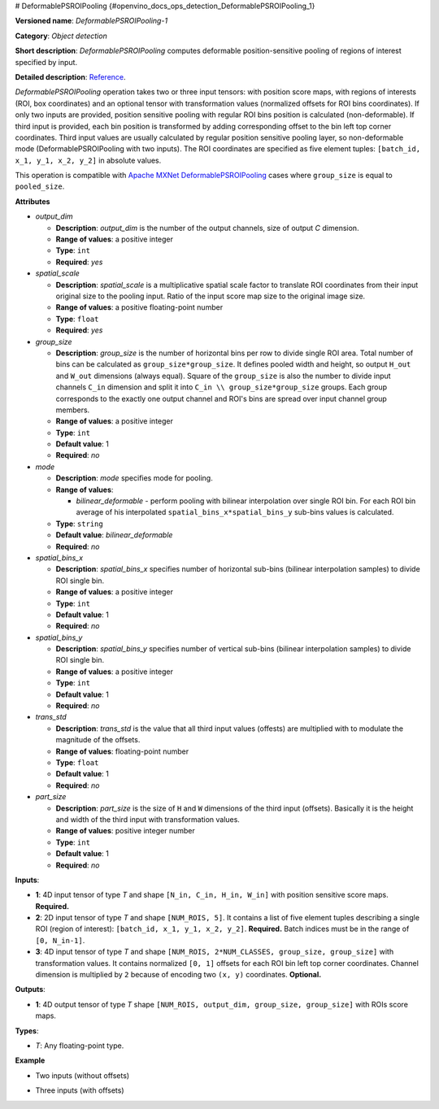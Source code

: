# DeformablePSROIPooling {#openvino_docs_ops_detection_DeformablePSROIPooling_1}


.. meta::
  :description: Learn about DeformablePSROIPooling-1 - an object detection operation, which 
                can be performed on two or three input tensors in OpenVINO.

**Versioned name**: *DeformablePSROIPooling-1*

**Category**: *Object detection*

**Short description**: *DeformablePSROIPooling* computes deformable position-sensitive pooling of regions of interest specified by input.

**Detailed description**: `Reference <https://arxiv.org/abs/1703.06211>`__.

*DeformablePSROIPooling* operation takes two or three input tensors: with position score maps, with regions of interests (ROI, box coordinates) and an optional tensor with transformation values (normalized offsets for ROI bins coordinates).
If only two inputs are provided, position sensitive pooling with regular ROI bins position is calculated (non-deformable).
If third input is provided, each bin position is transformed by adding corresponding offset to the bin left top corner coordinates. Third input values are usually calculated by regular position sensitive pooling layer, so non-deformable mode (DeformablePSROIPooling with two inputs).
The ROI coordinates are specified as five element tuples: ``[batch_id, x_1, y_1, x_2, y_2]`` in absolute values.

This operation is compatible with `Apache MXNet DeformablePSROIPooling <https://mxnet.apache.org/versions/1.7.0/api/python/docs/api/contrib/symbol/index.html#mxnet.contrib.symbol.DeformablePSROIPooling>`__ cases where ``group_size`` is equal to ``pooled_size``.

**Attributes**

* *output_dim*

  * **Description**: *output_dim* is the number of the output channels, size of output `C` dimension.
  * **Range of values**: a positive integer
  * **Type**: ``int``
  * **Required**: *yes*

* *spatial_scale*

  * **Description**: *spatial_scale* is a multiplicative spatial scale factor to translate ROI coordinates from their input original size to the pooling input. Ratio of the input score map size to the original image size.
  * **Range of values**: a positive floating-point number
  * **Type**: ``float``
  * **Required**: *yes*

* *group_size*

  * **Description**: *group_size* is the number of horizontal bins per row to divide single ROI area. Total number of bins can be calculated as ``group_size*group_size``. It defines pooled width and height, so output ``H_out`` and ``W_out`` dimensions (always equal). Square of the ``group_size`` is also the number to divide input channels ``C_in`` dimension and split it into ``C_in \\ group_size*group_size`` groups. Each group corresponds to the exactly one output channel and ROI's bins are spread over input channel group members.

  * **Range of values**: a positive integer
  * **Type**: ``int``
  * **Default value**: 1
  * **Required**: *no*

* *mode*

  * **Description**: *mode* specifies mode for pooling.
  * **Range of values**:

    * *bilinear_deformable* - perform pooling with bilinear interpolation over single ROI bin. For each ROI bin average of his interpolated ``spatial_bins_x*spatial_bins_y`` sub-bins values is calculated.
  * **Type**: ``string``
  * **Default value**: *bilinear_deformable*
  * **Required**: *no*

* *spatial_bins_x*

  * **Description**: *spatial_bins_x* specifies number of horizontal sub-bins (bilinear interpolation samples) to divide ROI single bin.
  * **Range of values**: a positive integer
  * **Type**: ``int``
  * **Default value**: 1
  * **Required**: *no*

* *spatial_bins_y*

  * **Description**: *spatial_bins_y* specifies number of vertical sub-bins (bilinear interpolation samples) to divide ROI single bin.
  * **Range of values**: a positive integer
  * **Type**: ``int``
  * **Default value**: 1
  * **Required**: *no*

* *trans_std*

  * **Description**: *trans_std* is the value that all third input values (offests) are multiplied with to modulate the magnitude of the offsets.
  * **Range of values**: floating-point number
  * **Type**: ``float``
  * **Default value**: 1
  * **Required**: *no*

* *part_size*

  * **Description**: *part_size* is the size of ``H`` and ``W`` dimensions of the third input (offsets). Basically it is the height and width of the third input with transformation values.
  * **Range of values**: positive integer number
  * **Type**: ``int``
  * **Default value**: 1
  * **Required**: *no*

**Inputs**:

* **1**: 4D input tensor of type *T* and shape ``[N_in, C_in, H_in, W_in]`` with position sensitive score maps. **Required.**
* **2**: 2D input tensor of type *T* and shape ``[NUM_ROIS, 5]``. It contains a list of five element tuples describing a single ROI (region of interest): ``[batch_id, x_1, y_1, x_2, y_2]``. **Required.** Batch indices must be in the range of ``[0, N_in-1]``.
* **3**: 4D input tensor of type *T* and shape ``[NUM_ROIS, 2*NUM_CLASSES, group_size, group_size]`` with transformation values. It contains normalized ``[0, 1]`` offsets for each ROI bin left top corner coordinates. Channel dimension is multiplied by ``2`` because of encoding two ``(x, y)`` coordinates. **Optional.**

**Outputs**:

*   **1**: 4D output tensor of type *T* shape ``[NUM_ROIS, output_dim, group_size, group_size]`` with ROIs score maps.

**Types**:

* *T*: Any floating-point type.

**Example**

* Two inputs (without offsets)

.. code-block:: xml
   :force:
   
   <layer ... type="DeformablePSROIPooling" ... >
       <data spatial_scale="0.0625" output_dim="882" group_size="3" mode="bilinear_deformable" spatial_bins_x="4" spatial_bins_y="4" trans_std="0.0" part_size="3"/>
       <input>
           <port id="0">
               <dim>1</dim>
               <dim>7938</dim>
               <dim>63</dim>
               <dim>38</dim>
           </port>
           <port id="1">
               <dim>300</dim>
               <dim>5</dim>
           </port>
       </input>
       <output>
           <port id="2" precision="FP32">
               <dim>300</dim>
               <dim>882</dim>
               <dim>3</dim>
               <dim>3</dim>
           </port>
       </output>
   </layer>


* Three inputs (with offsets)

.. code-block:: xml
   :force:
   
   <layer ... type="DeformablePSROIPooling" ... >
       <data group_size="7" mode="bilinear_deformable" output_dim="8" part_size="7" spatial_bins_x="4" spatial_bins_y="4" spatial_scale="0.0625" trans_std="0.1"/>
       <input>
           <port id="0">
               <dim>1</dim>
               <dim>392</dim>
               <dim>38</dim>
               <dim>63</dim>
           </port>
           <port id="1">
               <dim>300</dim>
               <dim>5</dim>
           </port>
           <port id="2">
               <dim>300</dim>
               <dim>2</dim>
               <dim>7</dim>
               <dim>7</dim>
           </port>
       </input>
       <output>
           <port id="3" precision="FP32">
               <dim>300</dim>
               <dim>8</dim>
               <dim>7</dim>
               <dim>7</dim>
           </port>
       </output>
   </layer>


